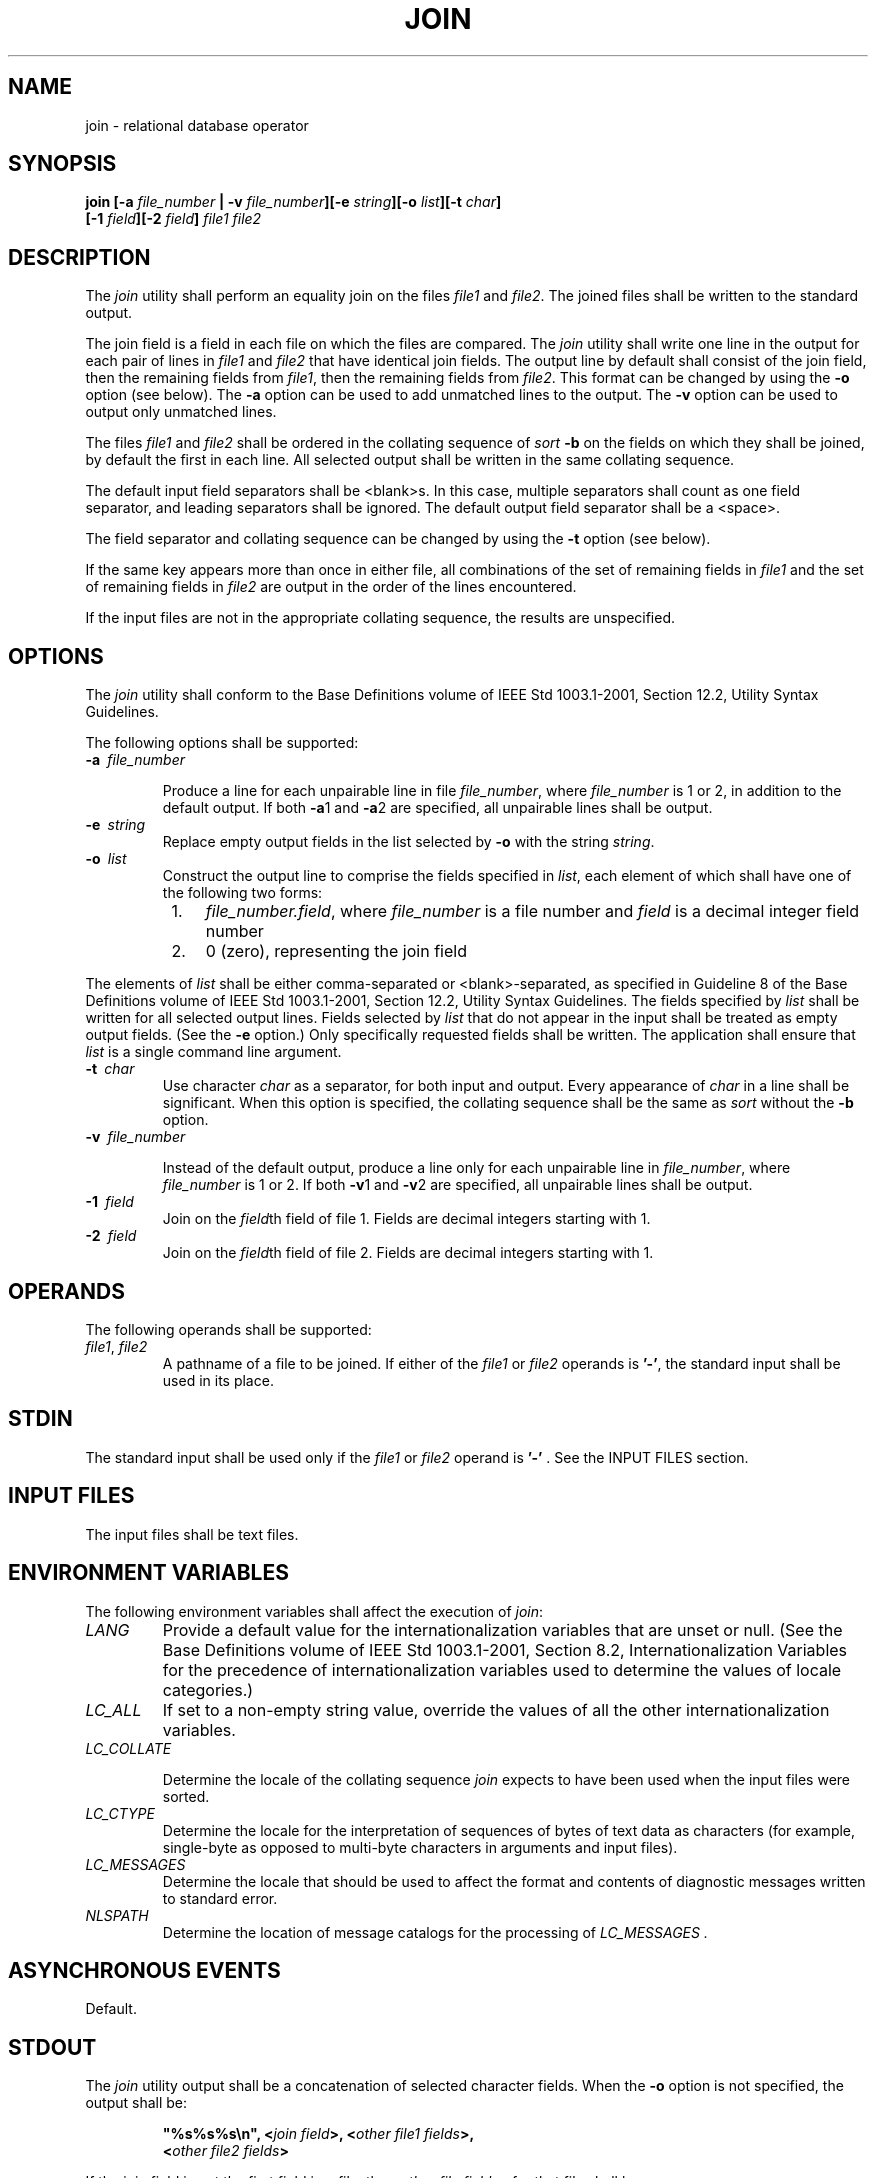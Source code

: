 .\" Copyright (c) 2001-2003 The Open Group, All Rights Reserved 
.TH "JOIN" 1 2003 "IEEE/The Open Group" "POSIX Programmer's Manual"
.\" join 
.SH NAME
join \- relational database operator
.SH SYNOPSIS
.LP
\fBjoin\fP \fB[\fP\fB-a\fP \fIfile_number\fP \fB| -v\fP \fIfile_number\fP\fB][\fP\fB-e\fP
\fIstring\fP\fB][\fP\fB-o\fP \fIlist\fP\fB][\fP\fB-t\fP \fIchar\fP\fB]
.br
\fP \fB\ \ \ \ \ \ \fP \fB[\fP\fB-1\fP \fIfield\fP\fB][\fP\fB-2\fP
\fIfield\fP\fB]\fP
\fIfile1 file2\fP
.SH DESCRIPTION
.LP
The \fIjoin\fP utility shall perform an equality join on the files
\fIfile1\fP and \fIfile2\fP. The joined files shall be
written to the standard output.
.LP
The join field is a field in each file on which the files are compared.
The \fIjoin\fP utility shall write one line in the
output for each pair of lines in \fIfile1\fP and \fIfile2\fP that
have identical join fields. The output line by default shall
consist of the join field, then the remaining fields from \fIfile1\fP,
then the remaining fields from \fIfile2\fP. This format
can be changed by using the \fB-o\fP option (see below). The \fB-a\fP
option can be used to add unmatched lines to the output.
The \fB-v\fP option can be used to output only unmatched lines.
.LP
The files \fIfile1\fP and \fIfile2\fP shall be ordered in the collating
sequence of \fIsort\fP \fB-b\fP on the fields on which they shall
be joined, by default the first in each line.
All selected output shall be written in the same collating sequence.
.LP
The default input field separators shall be <blank>s. In this case,
multiple separators shall count as one field
separator, and leading separators shall be ignored. The default output
field separator shall be a <space>.
.LP
The field separator and collating sequence can be changed by using
the \fB-t\fP option (see below).
.LP
If the same key appears more than once in either file, all combinations
of the set of remaining fields in \fIfile1\fP and the
set of remaining fields in \fIfile2\fP are output in the order of
the lines encountered.
.LP
If the input files are not in the appropriate collating sequence,
the results are unspecified.
.SH OPTIONS
.LP
The \fIjoin\fP utility shall conform to the Base Definitions volume
of IEEE\ Std\ 1003.1-2001, Section 12.2, Utility Syntax Guidelines.
.LP
The following options shall be supported:
.TP 7
\fB-a\ \fP \fIfile_number\fP
.sp
Produce a line for each unpairable line in file \fIfile_number\fP,
where \fIfile_number\fP is 1 or 2, in addition to the default
output. If both \fB-a\fP1 and \fB-a\fP2 are specified, all unpairable
lines shall be output.
.TP 7
\fB-e\ \fP \fIstring\fP
Replace empty output fields in the list selected by \fB-o\fP with
the string \fIstring\fP.
.TP 7
\fB-o\ \fP \fIlist\fP
Construct the output line to comprise the fields specified in \fIlist\fP,
each element of which shall have one of the
following two forms: 
.RS
.IP " 1." 4
\fIfile_number.field\fP, where \fIfile_number\fP is a file number
and \fIfield\fP is a decimal integer field number
.LP
.IP " 2." 4
0 (zero), representing the join field
.LP
.RE
.LP
The elements of \fIlist\fP shall be either comma-separated or <blank>-separated,
as specified in Guideline 8 of the Base
Definitions volume of IEEE\ Std\ 1003.1-2001, Section 12.2, Utility
Syntax
Guidelines. The fields specified by \fIlist\fP shall be written for
all selected output lines. Fields selected by \fIlist\fP
that do not appear in the input shall be treated as empty output fields.
(See the \fB-e\fP option.) Only specifically requested
fields shall be written. The application shall ensure that \fIlist\fP
is a single command line argument.
.TP 7
\fB-t\ \fP \fIchar\fP
Use character \fIchar\fP as a separator, for both input and output.
Every appearance of \fIchar\fP in a line shall be
significant. When this option is specified, the collating sequence
shall be the same as \fIsort\fP without the \fB-b\fP option.
.TP 7
\fB-v\ \fP \fIfile_number\fP
.sp
Instead of the default output, produce a line only for each unpairable
line in \fIfile_number\fP, where \fIfile_number\fP is 1 or
2. If both \fB-v\fP1 and \fB-v\fP2 are specified, all unpairable lines
shall be output.
.TP 7
\fB-1\ \fP \fIfield\fP
Join on the \fIfield\fPth field of file 1. Fields are decimal integers
starting with 1.
.TP 7
\fB-2\ \fP \fIfield\fP
Join on the \fIfield\fPth field of file 2. Fields are decimal integers
starting with 1.
.sp
.SH OPERANDS
.LP
The following operands shall be supported:
.TP 7
\fIfile1\fP,\ \fIfile2\fP
A pathname of a file to be joined. If either of the \fIfile1\fP or
\fIfile2\fP operands is \fB'-'\fP, the standard input
shall be used in its place.
.sp
.SH STDIN
.LP
The standard input shall be used only if the \fIfile1\fP or \fIfile2\fP
operand is \fB'-'\fP . See the INPUT FILES
section.
.SH INPUT FILES
.LP
The input files shall be text files.
.SH ENVIRONMENT VARIABLES
.LP
The following environment variables shall affect the execution of
\fIjoin\fP:
.TP 7
\fILANG\fP
Provide a default value for the internationalization variables that
are unset or null. (See the Base Definitions volume of
IEEE\ Std\ 1003.1-2001, Section 8.2, Internationalization Variables
for
the precedence of internationalization variables used to determine
the values of locale categories.)
.TP 7
\fILC_ALL\fP
If set to a non-empty string value, override the values of all the
other internationalization variables.
.TP 7
\fILC_COLLATE\fP
.sp
Determine the locale of the collating sequence \fIjoin\fP expects
to have been used when the input files were sorted.
.TP 7
\fILC_CTYPE\fP
Determine the locale for the interpretation of sequences of bytes
of text data as characters (for example, single-byte as
opposed to multi-byte characters in arguments and input files).
.TP 7
\fILC_MESSAGES\fP
Determine the locale that should be used to affect the format and
contents of diagnostic messages written to standard
error.
.TP 7
\fINLSPATH\fP
Determine the location of message catalogs for the processing of \fILC_MESSAGES
\&.\fP 
.sp
.SH ASYNCHRONOUS EVENTS
.LP
Default.
.SH STDOUT
.LP
The \fIjoin\fP utility output shall be a concatenation of selected
character fields. When the \fB-o\fP option is not
specified, the output shall be:
.sp
.RS
.nf

\fB"%s%s%s\\n", <\fP\fIjoin field\fP\fB>, <\fP\fIother file1 fields\fP\fB>,
    <\fP\fIother file2 fields\fP\fB>
\fP
.fi
.RE
.LP
If the join field is not the first field in a file, the <\fIother\ file\ fields\fP>
for that file shall be:
.sp
.RS
.nf

\fB<\fP\fIfields preceding join field\fP\fB>, <\fP\fIfields following join field\fP\fB>
\fP
.fi
.RE
.LP
When the \fB-o\fP option is specified, the output format shall be:
.sp
.RS
.nf

\fB"%s\\n", <\fP\fIconcatenation of fields\fP\fB>
\fP
.fi
.RE
.LP
where the concatenation of fields is described by the \fB-o\fP option,
above.
.LP
For either format, each field (except the last) shall be written with
its trailing separator character. If the separator is the
default ( <blank>s), a single <space> shall be written after each
field (except the last).
.SH STDERR
.LP
The standard error shall be used only for diagnostic messages.
.SH OUTPUT FILES
.LP
None.
.SH EXTENDED DESCRIPTION
.LP
None.
.SH EXIT STATUS
.LP
The following exit values shall be returned:
.TP 7
\ 0
All input files were output successfully.
.TP 7
>0
An error occurred.
.sp
.SH CONSEQUENCES OF ERRORS
.LP
Default.
.LP
\fIThe following sections are informative.\fP
.SH APPLICATION USAGE
.LP
Pathnames consisting of numeric digits or of the form \fIstring.string\fP
should not be specified directly following the
\fB-o\fP list.
.SH EXAMPLES
.LP
The \fB-o\fP 0 field essentially selects the union of the join fields.
For example, given file \fBphone\fP:
.sp
.RS
.nf

\fB!Name           Phone Number
Don             +1 123-456-7890
Hal             +1 234-567-8901
Yasushi         +2 345-678-9012
\fP
.fi
.RE
.LP
and file \fBfax\fP:
.sp
.RS
.nf

\fB!Name           Fax Number
Don             +1 123-456-7899
Keith           +1 456-789-0122
Yasushi         +2 345-678-9011
\fP
.fi
.RE
.LP
(where the large expanses of white space are meant to each represent
a single <tab>), the command:
.sp
.RS
.nf

\fBjoin -t "<tab>" -a 1 -a 2 -e '(unknown)' -o 0,1.2,2.2 phone fax
\fP
.fi
.RE
.LP
would produce:
.sp
.RS
.nf

\fB!Name           Phone Number            Fax Number
Don             +1 123-456-7890         +1 123-456-7899
Hal             +1 234-567-8901         (unknown)
Keith           (unknown)               +1 456-789-0122
Yasushi         +2 345-678-9012         +2 345-678-9011
\fP
.fi
.RE
.LP
Multiple instances of the same key will produce combinatorial results.
The following:
.sp
.RS
.nf

\fBfa:
    a x
    a y
    a z
fb:
    a p
\fP
.fi
.RE
.LP
will produce:
.sp
.RS
.nf

\fBa x p
a y p
a z p
\fP
.fi
.RE
.LP
And the following:
.sp
.RS
.nf

\fBfa:
    a b c
    a d e
fb:
    a w x
    a y z
    a o p
\fP
.fi
.RE
.LP
will produce:
.sp
.RS
.nf

\fBa b c w x
a b c y z
a b c o p
a d e w x
a d e y z
a d e o p
\fP
.fi
.RE
.SH RATIONALE
.LP
The \fB-e\fP option is only effective when used with \fB-o\fP because,
unless specific fields are identified using \fB-o\fP,
\fIjoin\fP is not aware of what fields might be empty. The exception
to this is the join field, but identifying an empty join
field with the \fB-e\fP string is not historical practice and some
scripts might break if this were changed.
.LP
The 0 field in the \fB-o\fP list was adopted from the Tenth Edition
version of \fIjoin\fP to satisfy international objections
that the \fIjoin\fP in the base documents does not support the "full
join" or "outer join" described in relational database
literature. Although it has been possible to include a join field
in the output (by default, or by field number using \fB-o\fP),
the join field could not be included for an unpaired line selected
by \fB-a\fP. The \fB-o\fP 0 field essentially selects the
union of the join fields.
.LP
This sort of outer join was not possible with the \fIjoin\fP commands
in the base documents. The \fB-o\fP 0 field was chosen
because it is an upwards-compatible change for applications. An alternative
was considered: have the join field represent the union
of the fields in the files (where they are identical for matched lines,
and one or both are null for unmatched lines). This was not
adopted because it would break some historical applications.
.LP
The ability to specify \fIfile2\fP as \fB-\fP is not historical practice;
it was added for completeness.
.LP
The \fB-v\fP option is not historical practice, but was considered
necessary because it permitted the writing of \fIonly\fP
those lines that do not match on the join field, as opposed to the
\fB-a\fP option, which prints both lines that do and do not
match. This additional facility is parallel with the \fB-v\fP option
of \fIgrep\fP.
.LP
Some historical implementations have been encountered where a blank
line in one of the input files was considered to be the end
of the file; the description in this volume of IEEE\ Std\ 1003.1-2001
does not cite this as an allowable case.
.SH FUTURE DIRECTIONS
.LP
None.
.SH SEE ALSO
.LP
\fIawk\fP, \fIcomm\fP, \fIsort\fP, \fIuniq\fP
.SH COPYRIGHT
Portions of this text are reprinted and reproduced in electronic form
from IEEE Std 1003.1, 2003 Edition, Standard for Information Technology
-- Portable Operating System Interface (POSIX), The Open Group Base
Specifications Issue 6, Copyright (C) 2001-2003 by the Institute of
Electrical and Electronics Engineers, Inc and The Open Group. In the
event of any discrepancy between this version and the original IEEE and
The Open Group Standard, the original IEEE and The Open Group Standard
is the referee document. The original Standard can be obtained online at
http://www.opengroup.org/unix/online.html .
